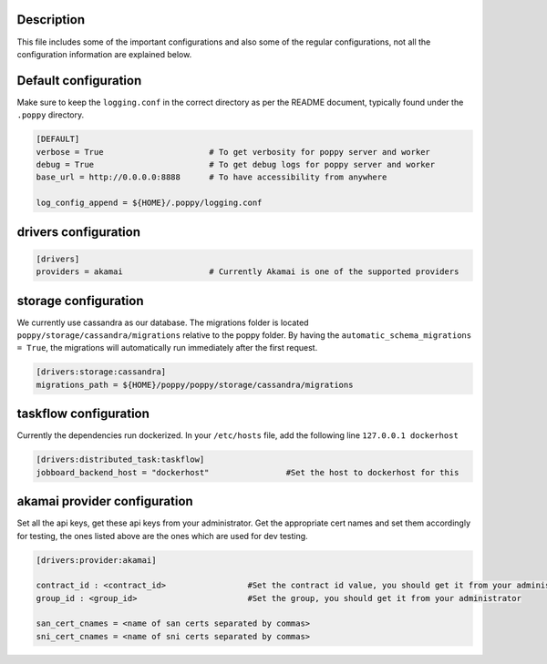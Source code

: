 Description
-----------

This file includes some of the important configurations and also some of the regular configurations, not all the configuration information are explained below.

Default configuration
---------------------

Make sure to keep the ``logging.conf`` in the correct directory as per the README document, typically found under the ``.poppy`` directory.

.. code-block:: ini

    [DEFAULT]
    verbose = True 			# To get verbosity for poppy server and worker
    debug = True 			# To get debug logs for poppy server and worker
    base_url = http://0.0.0.0:8888	# To have accessibility from anywhere

    log_config_append = ${HOME}/.poppy/logging.conf


drivers configuration
---------------------
.. code-block:: ini

    [drivers]
    providers = akamai 			# Currently Akamai is one of the supported providers


storage configuration
---------------------
We currently use cassandra as our database.
The migrations folder is located ``poppy/storage/cassandra/migrations`` relative to the poppy folder.
By having the ``automatic_schema_migrations = True``, the migrations will automatically run immediately after the first request.

.. code-block:: ini

    [drivers:storage:cassandra]
    migrations_path = ${HOME}/poppy/poppy/storage/cassandra/migrations


taskflow configuration
----------------------

Currently the dependencies run dockerized.
In your ``/etc/hosts`` file, add the following line
``127.0.0.1 dockerhost``

.. code-block:: ini

    [drivers:distributed_task:taskflow]
    jobboard_backend_host = "dockerhost"		#Set the host to dockerhost for this


akamai provider configuration
-----------------------------

Set all the api keys, get these api keys from your administrator.
Get the appropriate cert names and set them accordingly for testing, the ones listed above are the ones which are used for dev testing.

.. code-block:: ini

    [drivers:provider:akamai]

    contract_id : <contract_id>			#Set the contract id value, you should get it from your administrator
    group_id : <group_id>			#Set the group, you should get it from your administrator

    san_cert_cnames = <name of san certs separated by commas>
    sni_cert_cnames = <name of sni certs separated by commas>
